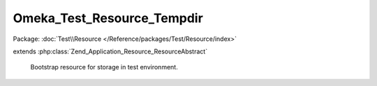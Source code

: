 ---------------------------
Omeka_Test_Resource_Tempdir
---------------------------

Package: :doc:`Test\\Resource </Reference/packages/Test/Resource/index>`

.. php:class:: Omeka_Test_Resource_Tempdir

extends :php:class:`Zend_Application_Resource_ResourceAbstract`

    Bootstrap resource for storage in test environment.

    .. php:method:: init()

    .. php:method:: cleanDir($dir)

        :param $dir:
